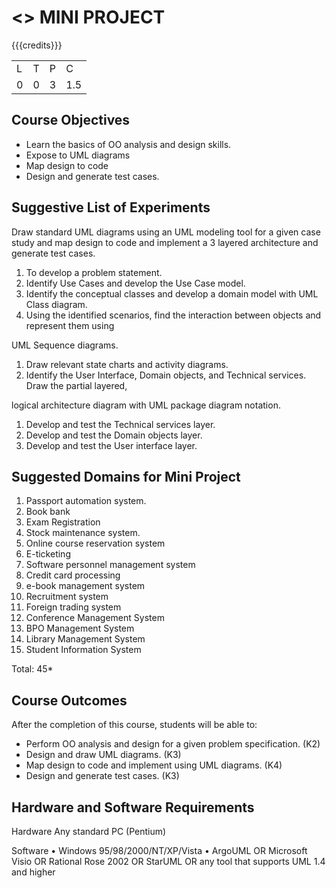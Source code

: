 * <<<608>>> MINI PROJECT
:properties:
:author: Ms. S. Manisha and Dr. K. Valli Devi
:end:

#+startup: showall

{{{credits}}}
| L | T | P | C |
| 0 | 0 | 3 | 1.5 |

** Course Objectives
- Learn the basics of OO analysis and design skills.
- Expose to UML diagrams
- Map design to code
- Design and generate test cases.

** Suggestive List of Experiments

Draw standard UML diagrams using an UML modeling tool for a given case study and map design to code and implement a 3 layered architecture and generate test cases.
1. To develop a problem statement.
2. Identify Use Cases and develop the Use Case model.
3. Identify the conceptual classes and develop a domain model with UML Class diagram.
4. Using the identified scenarios, find the interaction between objects and represent them using
UML Sequence diagrams.
5. Draw relevant state charts and activity diagrams.
6. Identify the User Interface, Domain objects, and Technical services. Draw the partial layered,
logical architecture diagram with UML package diagram notation.
7. Develop and test the Technical services layer.
8. Develop and test the Domain objects layer.
9. Develop and test the User interface layer.

** Suggested Domains for Mini Project
1. Passport automation system.
2. Book bank
3. Exam Registration
4. Stock maintenance system.
5. Online course reservation system
6. E-ticketing
7. Software personnel management system
8. Credit card processing
9. e-book management system
10. Recruitment system
11. Foreign trading system
12. Conference Management System
13. BPO Management System
14. Library Management System
15. Student Information System
\hfill *Total: 45*

** Course Outcomes
After the completion of this course, students will be able to: 
- Perform OO analysis and design for a given problem specification. (K2)
- Design and draw UML diagrams. (K3)
- Map design to code and implement using UML diagrams. (K4)
- Design and generate test cases. (K3)

** Hardware and Software Requirements 

Hardware 
Any standard PC (Pentium) 

Software 
•     Windows 95/98/2000/NT/XP/Vista 
•    ArgoUML OR Microsoft Visio OR Rational Rose 2002 OR StarUML OR any tool that supports UML 1.4 and higher  


